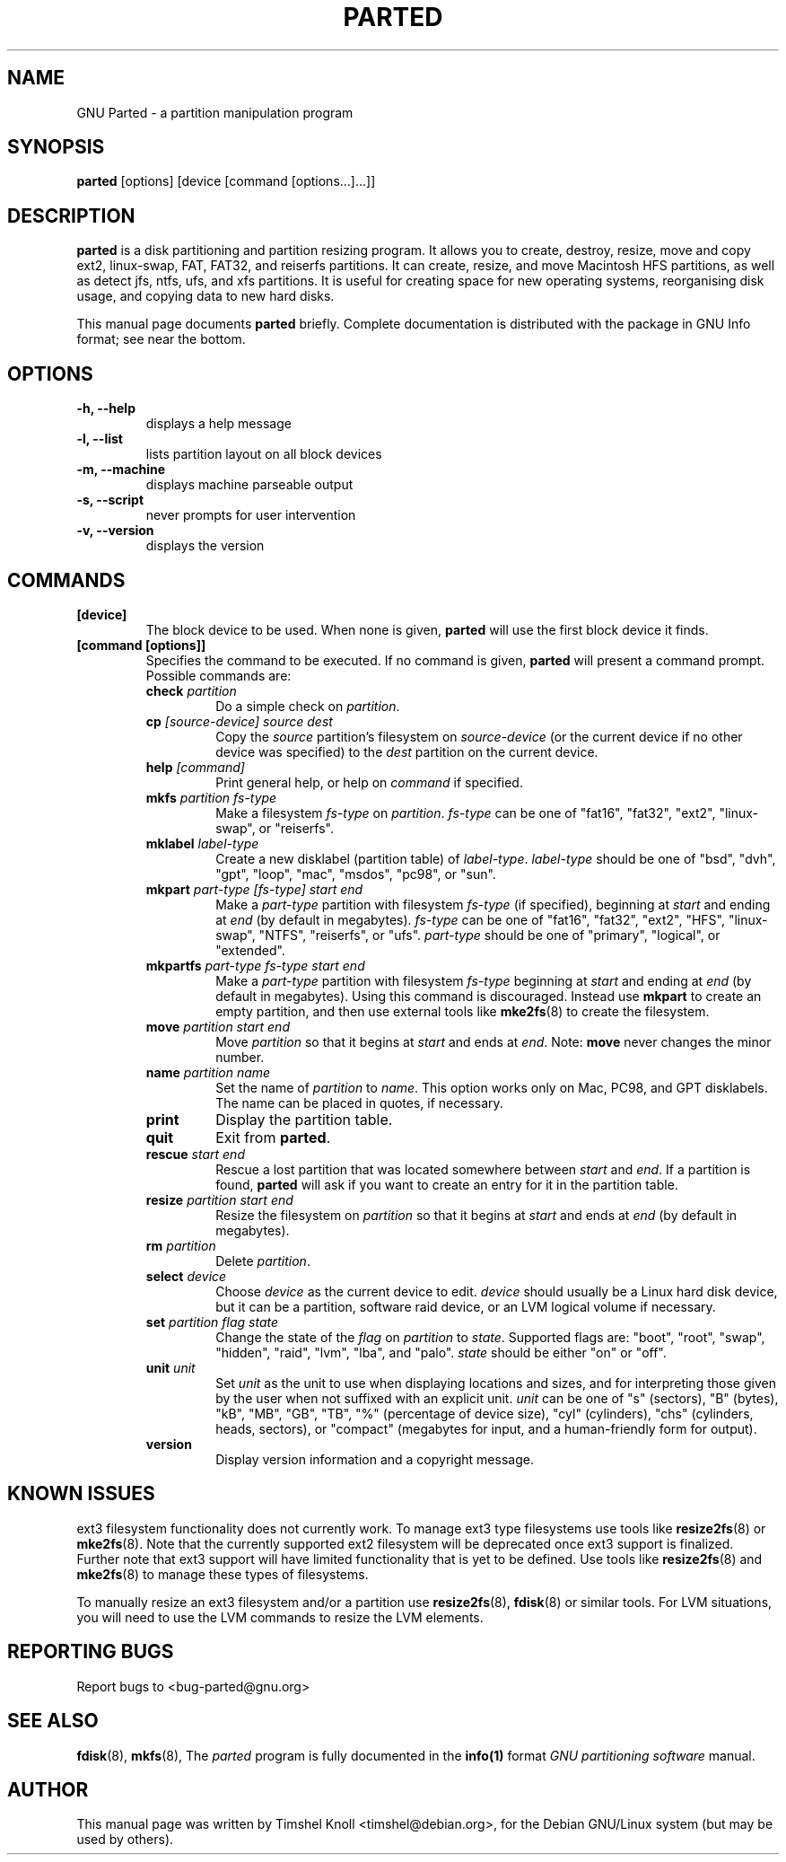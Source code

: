 .TH PARTED 8 "2007 March 29" parted "GNU Parted Manual"
.SH NAME
GNU Parted \- a partition manipulation program
.SH SYNOPSIS
.B parted
[options] [device [command [options...]...]]
.SH DESCRIPTION
.B parted
is a disk partitioning and partition resizing program.  It allows you to
create, destroy, resize, move and copy ext2, linux-swap, FAT, FAT32, and reiserfs
partitions.  It can create, resize, and move Macintosh HFS partitions, as well as detect jfs,
ntfs, ufs, and xfs partitions.  It is useful for creating space for new operating systems,
reorganising disk usage, and copying data to new hard disks.
.PP
This manual page documents \fBparted\fP briefly.  Complete documentation is
distributed with the package in GNU Info format; see near the bottom.
.SH OPTIONS
.TP
.B -h, --help
displays a help message
.TP
.B -l, --list
lists partition layout on all block devices
.TP
.B -m, --machine
displays machine parseable output
.TP
.B -s, --script
never prompts for user intervention
.TP
.B -v, --version
displays the version
.SH COMMANDS
.TP
.B [device]
The block device to be used.  When none is given, \fBparted\fP will use the
first block device it finds.
.TP
.B [command [options]]
Specifies the command to be executed.  If no command is given,
.BR parted
will present a command prompt.  Possible commands are:
.RS
.TP
.B check \fIpartition\fP
Do a simple check on \fIpartition\fP.
.TP
.B cp \fI[source-device]\fP \fIsource\fP \fIdest\fP
Copy the \fIsource\fP partition's filesystem on \fIsource-device\fP (or the
current device if no other device was specified) to the \fIdest\fP partition
on the current device.
.TP
.B help \fI[command]\fP
Print general help, or help on \fIcommand\fP if specified.
.TP
.B mkfs \fIpartition\fP \fIfs-type\fP
Make a filesystem \fIfs-type\fP on \fIpartition\fP. \fIfs-type\fP can be one
of "fat16", "fat32", "ext2", "linux-swap", or "reiserfs".
.TP
.B mklabel \fIlabel-type\fP
Create a new disklabel (partition table) of \fIlabel-type\fP.
\fIlabel-type\fP should be one of "bsd", "dvh", "gpt", "loop", "mac", "msdos",
"pc98", or "sun".
.TP
.B mkpart \fIpart-type\fP \fI[fs-type]\fP \fIstart\fP \fIend\fP
Make a \fIpart-type\fP partition with filesystem \fIfs-type\fP (if specified),
beginning at \fIstart\fP and ending at \fIend\fP (by default in megabytes).
\fIfs-type\fP can be one of
"fat16", "fat32", "ext2", "HFS", "linux-swap", "NTFS", "reiserfs", or "ufs".
\fIpart-type\fP should be one of "primary", "logical", or "extended".
.TP
.B mkpartfs \fIpart-type\fP \fIfs-type\fP \fIstart\fP \fIend\fP
Make a \fIpart-type\fP partition with filesystem \fIfs-type\fP beginning at
\fIstart\fP and ending at \fIend\fP (by default in megabytes).  Using
this command is discouraged.  Instead use
.BR mkpart
to create an empty partition, and then use external tools like
.BR mke2fs (8)
to create the filesystem.
.TP
.B move \fIpartition\fP \fIstart\fP \fIend\fP
Move \fIpartition\fP so that it begins at \fIstart\fP and ends at \fIend\fP.
Note: \fBmove\fP never changes the minor number.
.TP
.B name \fIpartition\fP \fIname\fP
Set the name of \fIpartition\fP to \fIname\fP. This option works only on Mac,
PC98, and GPT disklabels. The name can be placed in quotes, if necessary.
.TP
.B print
Display the partition table.
.TP
.B quit
Exit from \fBparted\fP.
.TP
.B rescue \fIstart\fP \fIend\fP
Rescue a lost partition that was located somewhere between \fIstart\fP and
\fIend\fP.  If a partition is found, \fBparted\fP will ask if you want to
create an entry for it in the partition table.
.TP
.B resize \fIpartition\fP \fIstart\fP \fIend\fP
Resize the filesystem on \fIpartition\fP so that it begins at \fIstart\fP and
ends at \fIend\fP (by default in megabytes).
.TP
.B rm \fIpartition\fP
Delete \fIpartition\fP.
.TP
.B select \fIdevice\fP
Choose \fIdevice\fP as the current device to edit. \fIdevice\fP should usually
be a Linux hard disk device, but it can be a partition, software raid device,
or an LVM logical volume if necessary.
.TP
.B set \fIpartition\fP \fIflag\fP \fIstate\fP
Change the state of the \fIflag\fP on \fIpartition\fP to \fIstate\fP.
Supported flags are: "boot", "root", "swap", "hidden", "raid", "lvm", "lba",
and "palo".
\fIstate\fP should be either "on" or "off".
.TP
.B unit \fIunit\fP
Set \fIunit\fP as the unit to use when displaying locations and sizes,
and for interpreting those given by the user when not suffixed with an
explicit unit.  \fIunit\fP can be one of "s" (sectors), "B" (bytes), "kB",
"MB", "GB", "TB", "%" (percentage of device size), "cyl" (cylinders),
"chs" (cylinders, heads, sectors), or "compact" (megabytes for input,
and a human-friendly form for output).
.TP
.B version
Display version information and a copyright message.
.RE
.SH KNOWN ISSUES
ext3 filesystem functionality does not currently work.  To manage ext3
type filesystems use tools like
.BR resize2fs (8)
or
.BR mke2fs (8).
Note that the currently supported ext2 filesystem will be deprecated
once ext3 support is finalized.  Further note that ext3 support will
have limited functionality that is yet to be defined.  Use tools like
.BR resize2fs (8)
and
.BR mke2fs (8)
to manage these types of filesystems.

To manually resize an ext3 filesystem and/or a partition use
.BR resize2fs (8),
.BR fdisk (8)
or similar tools.  For LVM situations, you will need to use the LVM commands
to resize the LVM elements.
.SH REPORTING BUGS
Report bugs to <bug-parted@gnu.org>
.SH SEE ALSO
.BR fdisk (8),
.BR mkfs (8),
The \fIparted\fP program is fully documented in the
.BR info(1)
format
.IR "GNU partitioning software"
manual.
.SH AUTHOR
This manual page was written by Timshel Knoll <timshel@debian.org>,
for the Debian GNU/Linux system (but may be used by others).
